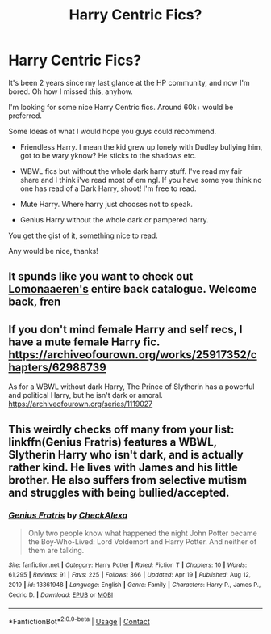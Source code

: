 #+TITLE: Harry Centric Fics?

* Harry Centric Fics?
:PROPERTIES:
:Author: J0YFUL5
:Score: 5
:DateUnix: 1619589284.0
:DateShort: 2021-Apr-28
:FlairText: Request
:END:
It's been 2 years since my last glance at the HP community, and now I'm bored. Oh how I missed this, anyhow.

I'm looking for some nice Harry Centric fics. Around 60k+ would be preferred.

Some Ideas of what I would hope you guys could recommend.

- Friendless Harry. I mean the kid grew up lonely with Dudley bullying him, got to be wary yknow? He sticks to the shadows etc.

- WBWL fics but without the whole dark harry stuff. I've read my fair share and I think i've read most of em ngl. If you have some you think no one has read of a Dark Harry, shoot! I'm free to read.

- Mute Harry. Where harry just chooses not to speak.

- Genius Harry without the whole dark or pampered harry.

You get the gist of it, something nice to read.

Any would be nice, thanks!


** It spunds like you want to check out [[https://archiveofourown.org/users/Lomonaaeren/pseuds/Lomonaaeren/works?page=6][Lomonaaeren's]] entire back catalogue. Welcome back, fren
:PROPERTIES:
:Author: karigan_g
:Score: 2
:DateUnix: 1619604196.0
:DateShort: 2021-Apr-28
:END:


** If you don't mind female Harry and self recs, I have a mute female Harry fic. [[https://archiveofourown.org/works/25917352/chapters/62988739]]

As for a WBWL without dark Harry, The Prince of Slytherin has a powerful and political Harry, but he isn't dark or amoral. [[https://archiveofourown.org/series/1119027]]
:PROPERTIES:
:Author: Welfycat
:Score: 1
:DateUnix: 1619624295.0
:DateShort: 2021-Apr-28
:END:


** This weirdly checks off many from your list: linkffn(Genius Fratris) features a WBWL, Slytherin Harry who isn't dark, and is actually rather kind. He lives with James and his little brother. He also suffers from selective mutism and struggles with being bullied/accepted.
:PROPERTIES:
:Author: alonelysock
:Score: 1
:DateUnix: 1620096257.0
:DateShort: 2021-May-04
:END:

*** [[https://www.fanfiction.net/s/13361948/1/][*/Genius Fratris/*]] by [[https://www.fanfiction.net/u/2465534/CheckAlexa][/CheckAlexa/]]

#+begin_quote
  Only two people know what happened the night John Potter became the Boy-Who-Lived: Lord Voldemort and Harry Potter. And neither of them are talking.
#+end_quote

^{/Site/:} ^{fanfiction.net} ^{*|*} ^{/Category/:} ^{Harry} ^{Potter} ^{*|*} ^{/Rated/:} ^{Fiction} ^{T} ^{*|*} ^{/Chapters/:} ^{10} ^{*|*} ^{/Words/:} ^{61,295} ^{*|*} ^{/Reviews/:} ^{91} ^{*|*} ^{/Favs/:} ^{225} ^{*|*} ^{/Follows/:} ^{366} ^{*|*} ^{/Updated/:} ^{Apr} ^{19} ^{*|*} ^{/Published/:} ^{Aug} ^{12,} ^{2019} ^{*|*} ^{/id/:} ^{13361948} ^{*|*} ^{/Language/:} ^{English} ^{*|*} ^{/Genre/:} ^{Family} ^{*|*} ^{/Characters/:} ^{Harry} ^{P.,} ^{James} ^{P.,} ^{Cedric} ^{D.} ^{*|*} ^{/Download/:} ^{[[http://www.ff2ebook.com/old/ffn-bot/index.php?id=13361948&source=ff&filetype=epub][EPUB]]} ^{or} ^{[[http://www.ff2ebook.com/old/ffn-bot/index.php?id=13361948&source=ff&filetype=mobi][MOBI]]}

--------------

*FanfictionBot*^{2.0.0-beta} | [[https://github.com/FanfictionBot/reddit-ffn-bot/wiki/Usage][Usage]] | [[https://www.reddit.com/message/compose?to=tusing][Contact]]
:PROPERTIES:
:Author: FanfictionBot
:Score: 1
:DateUnix: 1620096281.0
:DateShort: 2021-May-04
:END:

